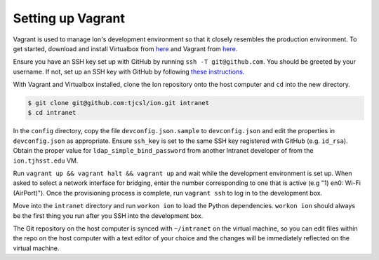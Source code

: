 ******************
Setting up Vagrant
******************

Vagrant is used to manage Ion's development environment so that it closely resembles the production environment. To get started, download and install Virtualbox from `here <https://www.virtualbox.org/wiki/Downloads>`_ and Vagrant from `here <http://docs.vagrantup.com/v2/installation/index.html>`_.

Ensure you have an SSH key set up with GitHub by running ``ssh -T git@github.com``. You should be greeted by your username. If not, set up an SSH key with GitHub by following `these instructions <https://help.github.com/articles/generating-ssh-keys/>`_.

With Vagrant and Virtualbox installed, clone the Ion repository onto the host computer and ``cd`` into the new directory.

.. code-block:: bash

    $ git clone git@github.com:tjcsl/ion.git intranet
    $ cd intranet

In the ``config`` directory, copy the file ``devconfig.json.sample`` to ``devconfig.json`` and edit the properties in ``devconfig.json`` as appropriate. Ensure ``ssh_key`` is set to the same SSH key registered with GitHub (e.g. ``id_rsa``). Obtain the proper value for ``ldap_simple_bind_password`` from another Intranet developer of from the ``ion.tjhsst.edu`` VM.

Run ``vagrant up && vagrant halt && vagrant up`` and wait while the development environment is set up. When asked to select a network interface for bridging, enter the number corresponding to one that is active (e.g "1) en0: Wi-Fi (AirPort)"). Once the provisioning process is complete, run ``vagrant ssh`` to log in to the development box.

Move into the ``intranet`` directory and run ``workon ion`` to load the Python dependencies. ``workon ion`` should always be the first thing you run after you SSH into the development box.

The Git repository on the host computer is synced with ``~/intranet`` on the virtual machine, so you can edit files within the repo on the host computer with a text editor of your choice and the changes will be immediately reflected on the virtual machine.
